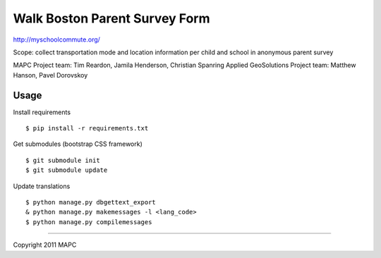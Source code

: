 ==============================
Walk Boston Parent Survey Form
==============================

http://myschoolcommute.org/

Scope: collect transportation mode and location information per child and school in anonymous parent survey

MAPC Project team: Tim Reardon, Jamila Henderson, Christian Spanring
Applied GeoSolutions Project team: Matthew Hanson, Pavel Dorovskoy

Usage
=====

Install requirements

:: 

  $ pip install -r requirements.txt

Get submodules (bootstrap CSS framework)

::

  $ git submodule init
  $ git submodule update

Update translations

::

  $ python manage.py dbgettext_export
  & python manage.py makemessages -l <lang_code>
  $ python manage.py compilemessages

----

Copyright 2011 MAPC
